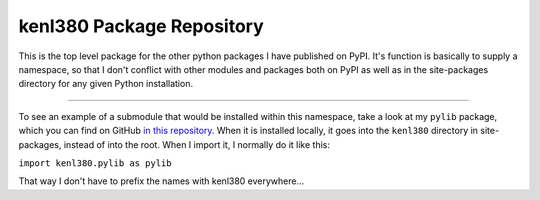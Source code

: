 kenl380 Package Repository
==========================

This is the top level package for the other python packages I have published on PyPI. It's function is basically to supply a namespace, so that I don't conflict with other modules and packages both on PyPI as well as in the site-packages directory for any given Python installation.

---------------

To see an example of a submodule that would be installed within this namespace, take a look at my ``pylib`` package, which you can find on GitHub `in this repository <https://github.com/kenlowrie/pylib>`_. When it is installed locally, it goes into the ``kenl380`` directory in site-packages, instead of into the root. When I import it, I normally do it like this:

``import kenl380.pylib as pylib``

That way I don't have to prefix the names with kenl380 everywhere...
